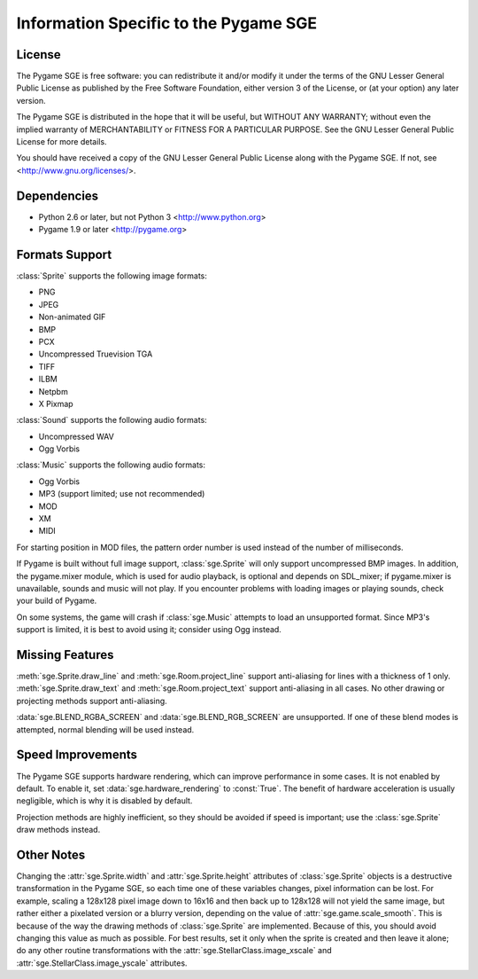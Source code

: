 Information Specific to the Pygame SGE
======================================

License
-------

The Pygame SGE is free software: you can redistribute it and/or modify
it under the terms of the GNU Lesser General Public License as published by
the Free Software Foundation, either version 3 of the License, or
(at your option) any later version.

The Pygame SGE is distributed in the hope that it will be useful,
but WITHOUT ANY WARRANTY; without even the implied warranty of
MERCHANTABILITY or FITNESS FOR A PARTICULAR PURPOSE.  See the
GNU Lesser General Public License for more details.

You should have received a copy of the GNU Lesser General Public License
along with the Pygame SGE.  If not, see <http://www.gnu.org/licenses/>.

Dependencies
------------

- Python 2.6 or later, but not Python 3 <http://www.python.org>
- Pygame 1.9 or later <http://pygame.org>

Formats Support
---------------

:class:`Sprite` supports the following image formats:

- PNG
- JPEG
- Non-animated GIF
- BMP
- PCX
- Uncompressed Truevision TGA
- TIFF
- ILBM
- Netpbm
- X Pixmap

:class:`Sound` supports the following audio formats:

- Uncompressed WAV
- Ogg Vorbis

:class:`Music` supports the following audio formats:

- Ogg Vorbis
- MP3 (support limited; use not recommended)
- MOD
- XM
- MIDI

For starting position in MOD files, the pattern order number is used
instead of the number of milliseconds.

If Pygame is built without full image support, :class:`sge.Sprite` will
only support uncompressed BMP images.  In addition, the pygame.mixer
module, which is used for audio playback, is optional and depends on
SDL_mixer; if pygame.mixer is unavailable, sounds and music will not
play.  If you encounter problems with loading images or playing sounds,
check your build of Pygame.

On some systems, the game will crash if :class:`sge.Music` attempts to
load an unsupported format.  Since MP3's support is limited, it is best
to avoid using it; consider using Ogg instead.

Missing Features
----------------

:meth:`sge.Sprite.draw_line` and :meth:`sge.Room.project_line` support
anti-aliasing for lines with a thickness of 1 only.
:meth:`sge.Sprite.draw_text` and :meth:`sge.Room.project_text` support
anti-aliasing in all cases.  No other drawing or projecting methods
support anti-aliasing.

:data:`sge.BLEND_RGBA_SCREEN` and :data:`sge.BLEND_RGB_SCREEN` are
unsupported. If one of these blend modes is attempted, normal blending
will be used instead.

Speed Improvements
------------------

The Pygame SGE supports hardware rendering, which can improve
performance in some cases.  It is not enabled by default.  To enable it,
set :data:`sge.hardware_rendering` to :const:`True`.  The benefit of
hardware acceleration is usually negligible, which is why it is disabled
by default.

Projection methods are highly inefficient, so they should be avoided if
speed is important; use the :class:`sge.Sprite` draw methods instead.

Other Notes
-----------

Changing the :attr:`sge.Sprite.width` and :attr:`sge.Sprite.height`
attributes of :class:`sge.Sprite` objects is a destructive
transformation in the Pygame SGE, so each time one of these variables
changes, pixel information can be lost.  For example, scaling a 128x128
pixel image down to 16x16 and then back up to 128x128 will not yield the
same image, but rather either a pixelated version or a blurry version,
depending on the value of :attr:`sge.game.scale_smooth`.  This is
because of the way the drawing methods of :class:`sge.Sprite` are
implemented.  Because of this, you should avoid changing this value as
much as possible.  For best results, set it only when the sprite is
created and then leave it alone; do any other routine transformations
with the :attr:`sge.StellarClass.image_xscale` and
:attr:`sge.StellarClass.image_yscale` attributes.
